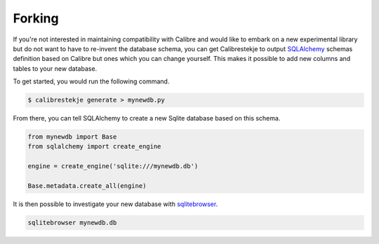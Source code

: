 .. _forking:

*******
Forking
*******

If you're not interested in maintaining compatibility with Calibre and would
like to embark on a new experimental library but do not want to have to
re-invent the database schema, you can get Calibrestekje to output
`SQLAlchemy`_ schemas definition based on Calibre but ones which you can change
yourself. This makes it possible to add new columns and tables to your new
database.

.. _SQLALchemy: https://docs.sqlalchemy.org/

To get started, you would run the following command.

.. code-block:: bash

    $ calibrestekje generate > mynewdb.py

From there, you can tell SQLAlchemy to create a new Sqlite database based on
this schema.

.. code-block:: python

    from mynewdb import Base
    from sqlalchemy import create_engine

    engine = create_engine('sqlite:///mynewdb.db')

    Base.metadata.create_all(engine)

It is then possible to investigate your new database with `sqlitebrowser`_.

.. _sqlitebrowser: https://sqlitebrowser.org/

.. code-block:: bash

    sqlitebrowser mynewdb.db
